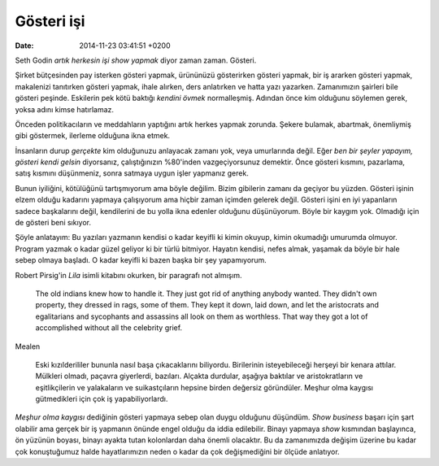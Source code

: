 ===========
Gösteri işi
===========

:date: 2014-11-23 03:41:51 +0200

.. :Author: Emin Reşah
.. :Date:   <>

Seth Godin *artık herkesin işi show yapmak* diyor zaman zaman. Gösteri.

Şirket bütçesinden pay isterken gösteri yapmak, ürününüzü gösterirken
gösteri yapmak, bir iş ararken gösteri yapmak, makalenizi tanıtırken
gösteri yapmak, ihale alırken, ders anlatırken ve hatta yazı yazarken.
Zamanımızın şairleri bile gösteri peşinde. Eskilerin pek kötü baktığı
*kendini övmek* normalleşmiş. Adından önce kim olduğunu söylemen gerek,
yoksa adını kimse hatırlamaz.

Önceden politikacıların ve meddahların yaptığını artık herkes yapmak
zorunda. Şekere bulamak, abartmak, önemliymiş gibi göstermek, ilerleme
olduğuna ikna etmek.

İnsanların durup *gerçekte* kim olduğunuzu anlayacak zamanı yok, veya
umurlarında değil. Eğer *ben bir şeyler yapayım, gösteri kendi gelsin*
diyorsanız, çalıştığınızın %80'inden vazgeçiyorsunuz demektir. Önce
gösteri kısmını, pazarlama, satış kısmını düşünmeniz, sonra satmaya
uygun işler yapmanız gerek.

Bunun iyiliğini, kötülüğünü tartışmıyorum ama böyle değilim. Bizim
gibilerin zamanı da geçiyor bu yüzden. Gösteri işinin elzem olduğu
kadarını yapmaya çalışıyorum ama hiçbir zaman içimden gelerek değil.
Gösteri işini en iyi yapanların sadece başkalarını değil, kendilerini de
bu yolla ikna edenler olduğunu düşünüyorum. Böyle bir kaygım yok.
Olmadığı için de gösteri beni sıkıyor.

Şöyle anlatayım: Bu yazıları yazmanın kendisi o kadar keyifli ki kimin
okuyup, kimin okumadığı umurumda olmuyor. Program yazmak o kadar güzel
geliyor ki bir türlü bitmiyor. Hayatın kendisi, nefes almak, yaşamak da
böyle bir hale sebep olmaya başladı. O kadar keyifli ki bazen başka bir
şey yapamıyorum.

Robert Pirsig'in *Lila* isimli kitabını okurken, bir paragrafı not
almışım.

    The old indians knew how to handle it. They just got rid of anything
    anybody wanted. They didn't own property, they dressed in rags, some
    of them. They kept it down, laid down, and let the aristocrats and
    egalitarians and sycophants and assassins all look on them as
    worthless. That way they got a lot of accomplished without all the
    celebrity grief.

Mealen

    Eski kızılderililer bununla nasıl başa çıkacaklarını biliyordu.
    Birilerinin isteyebileceği herşeyi bir kenara attılar. Mülkleri
    olmadı, paçavra giyerlerdi, bazıları. Alçakta durdular, aşağıya
    baktılar ve aristokratların ve eşitlikçilerin ve yalakaların ve
    suikastçıların hepsine birden değersiz göründüler. Meşhur olma
    kaygısı gütmedikleri için çok iş yapabiliyorlardı.

*Meşhur olma kaygısı* dediğinin gösteri yapmaya sebep olan duygu
olduğunu düşündüm. *Show business* başarı için şart olabilir ama gerçek
bir iş yapmanın önünde engel olduğu da iddia edilebilir. Binayı yapmaya
*show* kısmından başlayınca, ön yüzünün boyası, binayı ayakta tutan
kolonlardan daha önemli olacaktır. Bu da zamanımızda değişim üzerine bu
kadar çok konuştuğumuz halde hayatlarımızın neden o kadar da çok
değişmediğini bir ölçüde anlatıyor.
